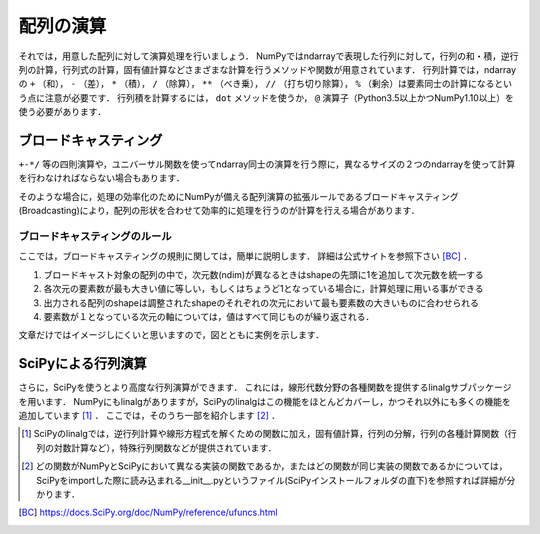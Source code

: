 配列の演算
==================================
それでは，用意した配列に対して演算処理を行いましょう．
NumPyではndarrayで表現した行列に対して，行列の和・積，逆行列の計算，行列式の計算，固有値計算などさまざまな計算を行うメソッドや関数が用意されています．
行列計算では，ndarrayの ``+`` （和）， ``-`` （差）， ``*`` （積）， ``/`` （除算）， ``**`` （べき乗）， ``//`` （打ち切り除算）， ``%`` （剰余）は要素同士の計算になるという点に注意が必要です．
行列積を計算するには， ``dot`` メソッドを使うか， ``@`` 演算子（Python3.5以上かつNumPy1.10以上）を使う必要があります．


ブロードキャスティング
------------------------
``+-*/`` 等の四則演算や，ユニバーサル関数を使ってndarray同士の演算を行う際に，異なるサイズの２つのndarrayを使って計算を行わなければならない場合もあります．

.. 例えば，配列の要素同士の加算を行う時にそれぞれの配列の形状が合致していない場合があります．

そのような場合に，処理の効率化のためにNumPyが備える配列演算の拡張ルールであるブロードキャスティング(Broadcasting)により，配列の形状を合わせて効率的に処理を行うのが計算を行える場合があります．

ブロードキャスティングのルール
^^^^^^^^^^^^^^^^^^^^^^^^
ここでは，ブロードキャスティングの規則に関しては，簡単に説明します．
詳細は公式サイトを参照下さい [BC]_ ．

1. ブロードキャスト対象の配列の中で，次元数(ndim)が異なるときはshapeの先頭に1を追加して次元数を統一する
2. 各次元の要素数が最も大きい値に等しい，もしくはちょうど1となっている場合に，計算処理に用いる事ができる
3. 出力される配列のshapeは調整されたshapeのそれぞれの次元において最も要素数の大きいものに合わせられる
4. 要素数が１となっている次元の軸については，値はすべて同じものが繰り返される．
  
文章だけではイメージしにくいと思いますので，図とともに実例を示します．

.. ipython:: python

    a = np.array([1, 2, 3, 4])
    a.shape #aの形状(shape)を確認する
    a + 1

.. image:: broadcast1.png
    :alt: IMAGE

.. ipython:: python

    #1から12までの等差数列を作成し，形状を(4, 3)に変更する
    b = np.arange(1, 13, 1).reshape((4, 3)) 
    b

    c = np.array([1, 2, 3])
    c.shape #cの形状(shape)を確認する

    b + c

.. image:: broadcast2.png
    :alt: IMAGE

.. .. ipython:: python
.. 
..     #1から4までの等差数列を作成し，形状を(4, 1)に変更する
..     d = np.array([1, 2, 3, 4]).reshape(4, 1)
.. 
..     d + c
.. 
.. .. image:: broadcast3.png
..     :alt: IMAGE

.. ipython:: python

    #1から24までの等差数列を作成し，形状を(2, 4, 3)に変更する
    e = np.arange(1, 25, 1).reshape((2, 4, 3))
    e

    f = np.ones((4, 3)) #形状が(4, 3)ですべての要素が1の配列を作成する
    f

    e + f

.. image:: broadcast4.png
    :alt: IMAGE

SciPyによる行列演算
------------------------------

さらに，SciPyを使うとより高度な行列演算ができます．
これには，線形代数分野の各種関数を提供するlinalgサブパッケージを用います．
NumPyにもlinalgがありますが，SciPyのlinalgはこの機能をほとんどカバーし，かつそれ以外にも多くの機能を追加しています [#]_ ．
ここでは，そのうち一部を紹介します [#]_ ．

.. ipython:: python

    from scipy import linalg    #SciPyのlinalgサブパッケージをインポートする
    import numpy as np

    array = np.array([[1, 2], [3, 4]])
    inv_array = linalg.inv(array)   #逆行列の計算
    inv_array
    det_array = linalg.det(array)   #行列式の計算
    det_array
    norm_array = linalg.norm(array) #ノルムの計算
    norm_array

.. [#] SciPyのlinalgでは，逆行列計算や線形方程式を解くための関数に加え，固有値計算，行列の分解，行列の各種計算関数（行列の対数計算など），特殊行列関数などが提供されています．

.. [#] どの関数がNumPyとSciPyにおいて異なる実装の関数であるか，またはどの関数が同じ実装の関数であるかについては，SciPyをimportした際に読み込まれる__init__.pyというファイル(SciPyインストールフォルダの直下)を参照すれば詳細が分かります．

.. [BC] https://docs.SciPy.org/doc/NumPy/reference/ufuncs.html
